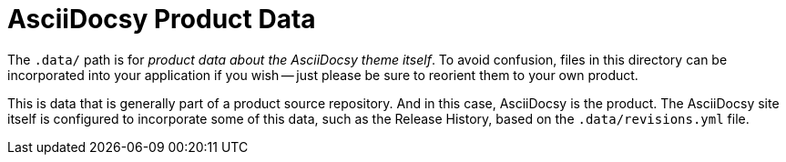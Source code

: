 = AsciiDocsy Product Data

The `.data/` path is for _product data about the AsciiDocsy theme itself_.
To avoid confusion, files in this directory can be incorporated into your application if you wish -- just please be sure to reorient them to your own product.

This is data that is generally part of a product source repository.
And in this case, AsciiDocsy is the product.
The AsciiDocsy site itself is configured to incorporate some of this data, such as the Release History, based on the `.data/revisions.yml` file.
